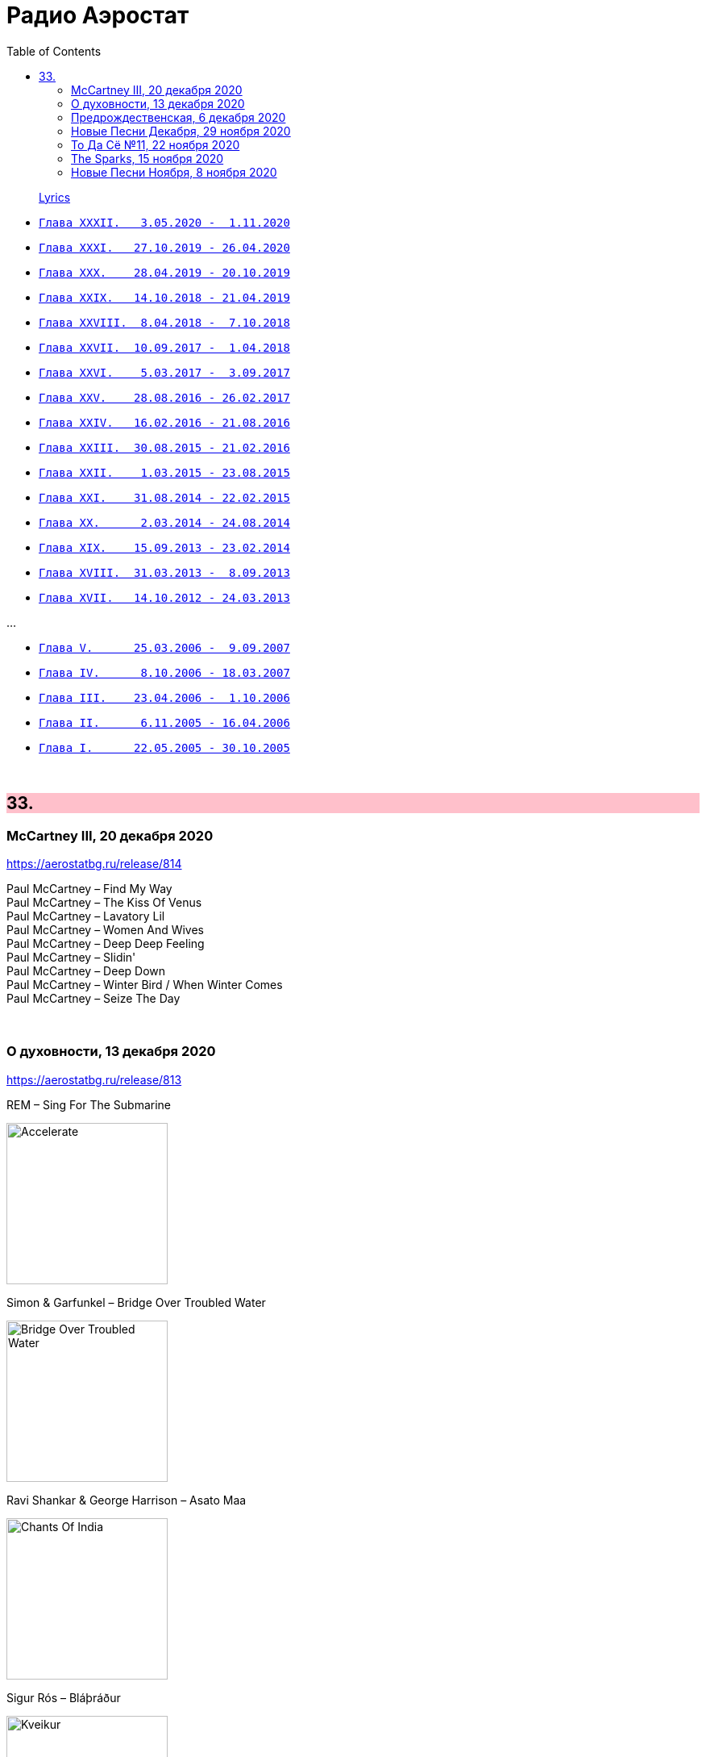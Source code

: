 = Радио Аэростат
:toc: left

> link:lyrics.html[Lyrics]

- link:aerostat32.html[`Глава XXXII.   3.05.2020 -  1.11.2020`]
- link:aerostat31.html[`Глава XXXI.   27.10.2019 - 26.04.2020`]
- link:aerostat30.html[`Глава XXX.    28.04.2019 - 20.10.2019`]
- link:aerostat29.html[`Глава XXIX.   14.10.2018 - 21.04.2019`]
- link:aerostat28.html[`Глава XXVIII.  8.04.2018 -  7.10.2018`]
- link:aerostat27.html[`Глава XXVII.  10.09.2017 -  1.04.2018`]
- link:aerostat26.html[`Глава XXVI.    5.03.2017 -  3.09.2017`]
- link:aerostat25.html[`Глава XXV.    28.08.2016 - 26.02.2017`]
- link:aerostat24.html[`Глава XXIV.   16.02.2016 - 21.08.2016`]
- link:aerostat23.html[`Глава XXIII.  30.08.2015 - 21.02.2016`]
- link:aerostat22.html[`Глава XXII.    1.03.2015 - 23.08.2015`]
- link:aerostat21.html[`Глава XXI.    31.08.2014 - 22.02.2015`]
- link:aerostat20.html[`Глава XX.      2.03.2014 - 24.08.2014`]
- link:aerostat19.html[`Глава XIX.    15.09.2013 - 23.02.2014`]
- link:aerostat18.html[`Глава XVIII.  31.03.2013 -  8.09.2013`]
- link:aerostat17.html[`Глава XVII.   14.10.2012 - 24.03.2013`]

...

- link:aerostat05.html[`Глава V.      25.03.2006 -  9.09.2007`]
- link:aerostat04.html[`Глава IV.      8.10.2006 - 18.03.2007`]
- link:aerostat03.html[`Глава III.    23.04.2006 -  1.10.2006`]
- link:aerostat02.html[`Глава II.      6.11.2005 - 16.04.2006`]
- link:aerostat01.html[`Глава I.      22.05.2005 - 30.10.2005`]

++++
<br clear="both">
++++


++++
<style>
h2 {
  background-color: #FFC0CB;
}
h3 {
  clear: both;
}
code {
  white-space: pre;
}
</style>
++++

<<<

== 33.

=== McCartney III, 20 декабря 2020

<https://aerostatbg.ru/release/814>

[%hardbreaks]
Paul McCartney – Find My Way
Paul McCartney – The Kiss Of Venus
Paul McCartney – Lavatory Lil
Paul McCartney – Women And Wives
Paul McCartney – Deep Deep Feeling
Paul McCartney – Slidin'
Paul McCartney – Deep Down
Paul McCartney – Winter Bird / When Winter Comes
Paul McCartney – Seize The Day

++++
<br clear="both">
++++
       
=== О духовности, 13 декабря 2020

<https://aerostatbg.ru/release/813>

.REM – Sing For The Submarine
image:REM/REM - Accelerate/cover.jpg[Accelerate,200,200,role="thumb left"]

.Simon & Garfunkel – Bridge Over Troubled Water
image:SIMON & GARFUNKEL/Simon & Garfunkel - Bridge Over Troubled Water/cover.jpg[Bridge Over Troubled Water,200,200,role="thumb left"]

.Ravi Shankar & George Harrison – Asato Maa
image:RAVI SHANKAR/2010 - Chants Of India/cover.jpg[Chants Of India,200,200,role="thumb left"]

.Sigur Rós – Bláþráður
image:SIGUR ROS/2013 - Kveikur/folder.jpg[Kveikur,200,200,role="thumb left"]

++++
<br clear="both">
++++

[%hardbreaks]
Аквариум – Духовные люди
Incredible String Band – Here Till Here Is There
Nick Drake – Voices
Jimi Hendrix – Castles Made Of Sand
Sun Ra – Tiny Pyramids
Ravi Shankar & George Harrison – Prabhujee

++++
<br clear="both">
++++
   
=== Предрождественская, 6 декабря 2020

<https://aerostatbg.ru/release/812>

[%hardbreaks]
DeeWunn & Don Elektron – Bubble And Bunx
Albion Christmas Band – Hark! The Herald Angel Sing
Annie Lennox – Lullay Lullay (The Coventry Carol)
Jane Birkin & Manu Chao – Te souviens-tu ?
Sinéad O'Connor – I Believe In You
Ringo Starr – Dear Santa
Lucksmiths – The Cassingle Revival
Arlo Guthrie – Hobo's Lullaby
Rod Stewart – Auld Lang Syne
Bing Crosby – White Christmas

++++
<br clear="both">
++++
    
=== Новые Песни Декабря, 29 ноября 2020

<https://aerostatbg.ru/release/811>

[%hardbreaks]
William Elliott Whitmore – Black Iowa Dirt
System Of A Down – Genocidal Humanoidz
Shooglenifty – Caravan Up North
Kelley Stoltz – Some Other Time
Roedelius – Absolut
Jack Name – A Moving-on Blues
AC/DC – Kick You When You're Down
Beck & St. Vincent – Uneventful Days (St. Vincent Remix)
Ustad Saami – Prayer For A Saint
King Gizzard & The Lizard Wizard – Intrasport
Sturgill Simpson – Turtles All The Way Down

++++
<br clear="both">
++++
    
=== То Да Сё №11, 22 ноября 2020

<https://aerostatbg.ru/release/810>

.Tír na nÓg – Dance Of Years
image:TIR NA NOG/1971 - Tír Na NÓg/Tír Na NÓg - Tír Na NÓg.jpg[Tír Na NÓg,200,200,role="thumb left"]

.Grateful Dead – Althea
image:GRATEFUL DEAD/2017 - Long Strange Trip/cover.jpg[Long Strange Trip,200,200,role="thumb left"]

[%hardbreaks]
System Of A Down – Protect The Land
Joni Mitchell – Born To Take The Highway
Tony Scott – Satori (Enlightenment)
Cocteau Twins – Oil Of Angels
Van Morrison – Snow In San Anselmo
Hollies – Oriental Sadness
    
++++
<br clear="both">
++++

=== The Sparks, 15 ноября 2020

<https://aerostatbg.ru/release/809>

.Sparks – Amateur Hour
image:SPARKS/1974 - Kimono My House/Folder.jpg[Kimono My House,200,200,role="thumb left"]

.Sparks – Under The Table With Her
image:SPARKS/1975 - Indiscreet/front.jpg[Indiscreet,200,200,role="thumb left"]

.Sparks – The Number One Song In Heaven
image:SPARKS/Sparks - No. 1 In Heaven/cover.jpg[No. 1 In Heaven,200,200,role="thumb left"]

.Sparks – This Town Ain't Big Enough For The Both Of Us
image:SPARKS/1997 - Plagiarism/cover.jpg[Plagiarism,200,200,role="thumb left"]

++++
<br clear="both">
++++

.Sparks - link:SPARKS/2002%20-%20Lil%20Beethoven/lyrics/lil.html#_the_rhythm_thief[The Rhythm Thief]
image:SPARKS/2002 - Lil Beethoven/cover.jpg[Lil Beethoven,200,200,role="thumb left"]

.Sparks - link:SPARKS/Sparks%202017%20-%20Hippopotamus/lyrics/hippo.html#_the_amazing_mr_repeat[The Amazing Mr. Repeat]
image:SPARKS/Sparks 2017 - Hippopotamus/cover.jpg[Hippopotamus,200,200,role="thumb left"]

.Sparks – Onomato Pia
image:SPARKS/Sparks 2020 - A Steady Drip Drip Drip/cover.jpg[A Steady Drip Drip Drip,200,200,role="thumb left"]

[%hardbreaks]
Sparks – When Do I Get To Sing 'My Way'
Sparks – Angst In My Pants
Sparks – Falling In Love With Myself Again

++++
<br clear="both">
++++

=== Новые Песни Ноября, 8 ноября 2020

<https://aerostatbg.ru/release/808>

[%hardbreaks]
Gorillaz feat. Peter Hook & Georgia – Aries
Working Men’s Club – A.A.A.A.
Autechre – gr4
Garcia Peoples – Gliding Through
AC/DC – Shot In The Dark
Juliette Gréco – Sous le ciel de Paris
Gratien Midonet – Ven en lévé
Ólafur Arnalds feat. Bonobo – Loom
Аквариум – Камчатка
Loudon Wainwright III – How I Love You (I'm Tellin' the Birds, Tellin' the Bees)
    
